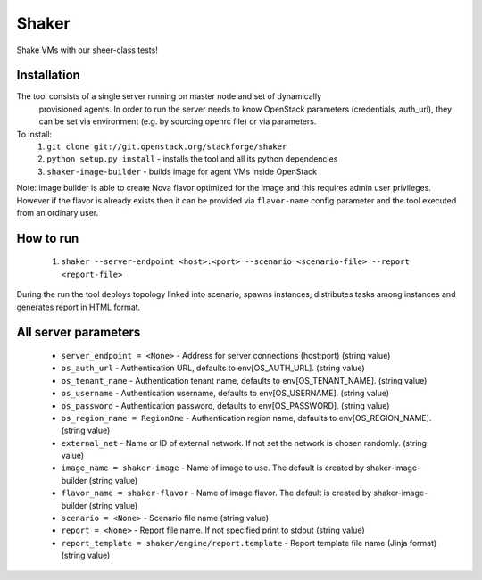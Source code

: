 Shaker
======

Shake VMs with our sheer-class tests!

Installation
------------

The tool consists of a single server running on master node and set of dynamically
 provisioned agents. In order to run the server needs to know OpenStack parameters
 (credentials, auth_url), they can be set via environment (e.g. by sourcing openrc file)
 or via parameters.

To install:
 1. ``git clone git://git.openstack.org/stackforge/shaker``
 2. ``python setup.py install`` - installs the tool and all its python dependencies
 3. ``shaker-image-builder`` - builds image for agent VMs inside OpenStack

Note: image builder is able to create Nova flavor optimized for the image and this requires
admin user privileges. However if the flavor is already exists then it can be provided via
``flavor-name`` config parameter and the tool executed from an ordinary user.

How to run
----------
 1. ``shaker --server-endpoint <host>:<port> --scenario <scenario-file> --report <report-file>``

During the run the tool deploys topology linked into scenario, spawns instances, distributes
tasks among instances and generates report in HTML format.

All server parameters
---------------------

 * ``server_endpoint = <None>`` - Address for server connections (host:port) (string value)
 * ``os_auth_url`` - Authentication URL, defaults to env[OS_AUTH_URL]. (string value)
 * ``os_tenant_name`` - Authentication tenant name, defaults to env[OS_TENANT_NAME]. (string value)
 * ``os_username`` - Authentication username, defaults to env[OS_USERNAME]. (string value)
 * ``os_password`` - Authentication password, defaults to env[OS_PASSWORD]. (string value)
 * ``os_region_name = RegionOne`` - Authentication region name, defaults to env[OS_REGION_NAME]. (string value)
 * ``external_net`` - Name or ID of external network. If not set the network is chosen randomly. (string value)
 * ``image_name = shaker-image`` - Name of image to use. The default is created by shaker-image-builder (string value)
 * ``flavor_name = shaker-flavor`` - Name of image flavor. The default is created by shaker-image-builder (string value)
 * ``scenario = <None>`` - Scenario file name (string value)
 * ``report = <None>`` - Report file name. If not specified print to stdout (string value)
 * ``report_template = shaker/engine/report.template`` - Report template file name (Jinja format) (string value)
